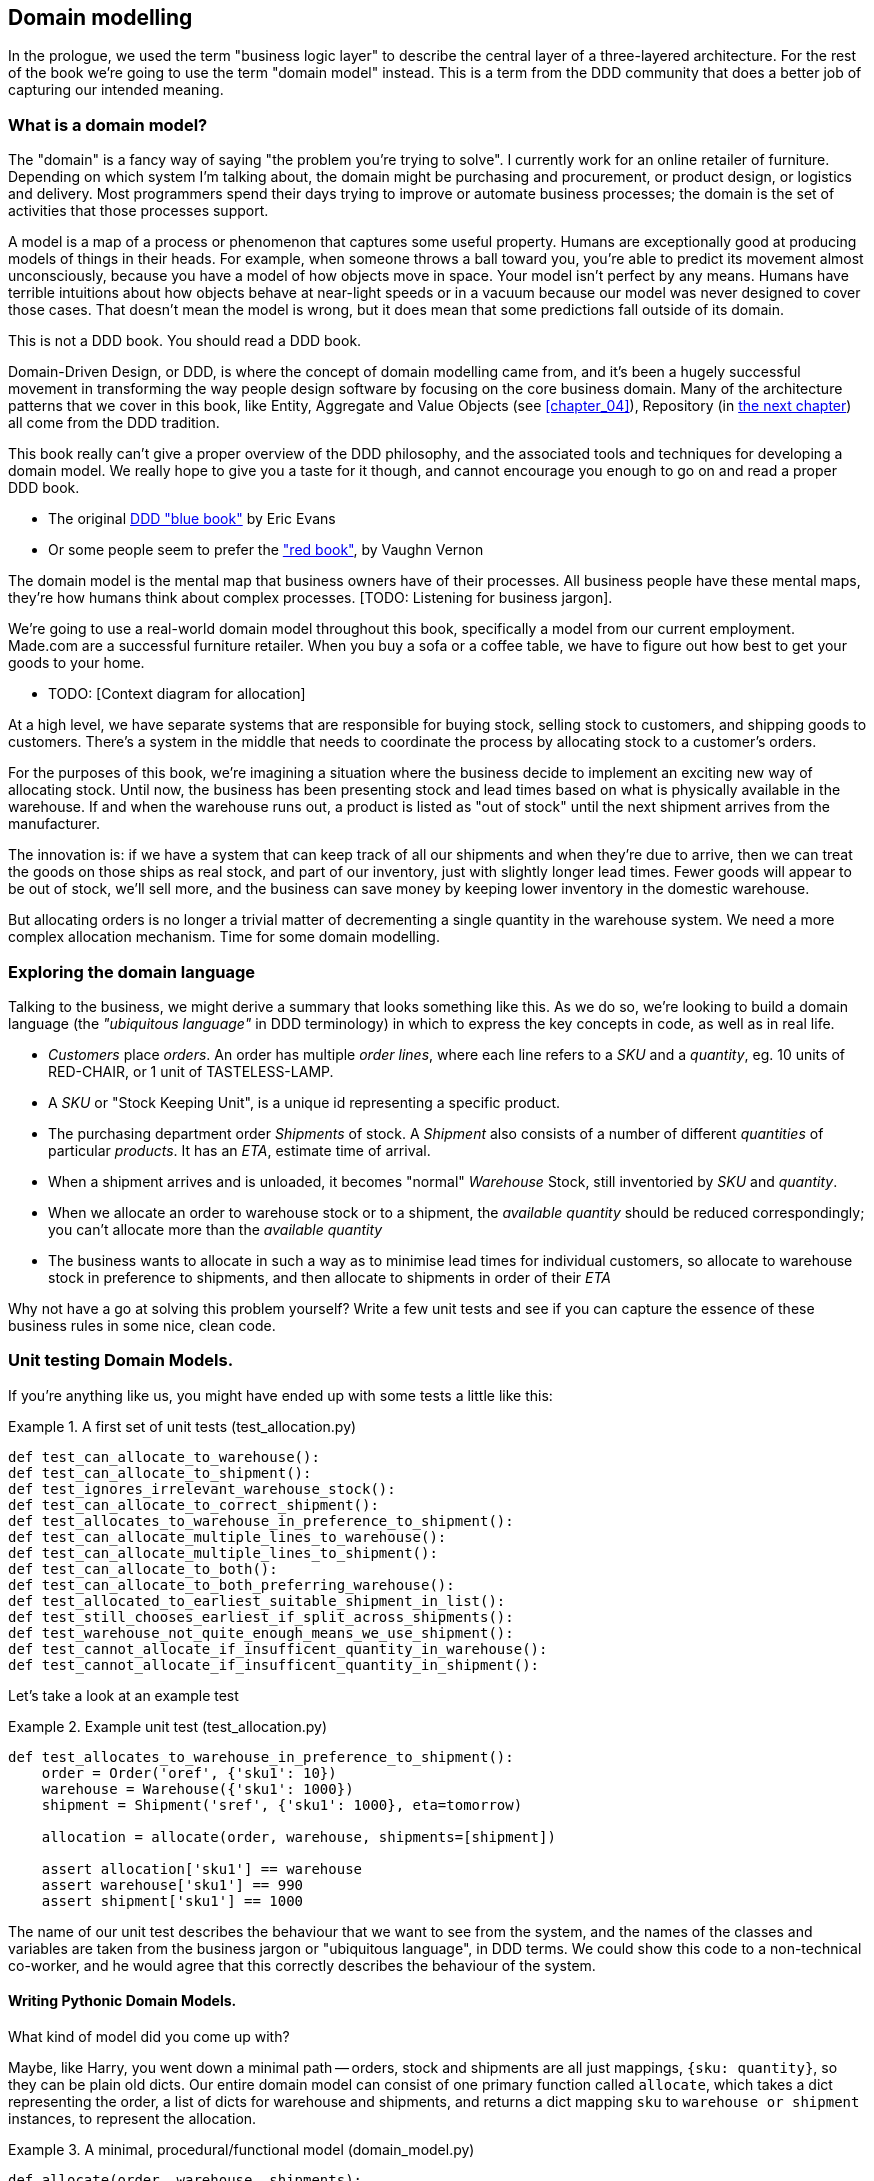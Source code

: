 [[chapter_01]]
== Domain modelling

In the prologue, we used the term "business logic layer" to describe the
central layer of a three-layered architecture. For the rest of the book we're
going to use the term "domain model" instead. This is a term from the DDD
community that does a better job of capturing our intended meaning.


=== What is a domain model?

The "domain" is a fancy way of saying "the problem you're trying to solve". I
currently work for an online retailer of furniture. Depending on which system
I'm talking about, the domain might be purchasing and procurement, or product
design, or logistics and delivery. Most programmers spend their days trying to
improve or automate business processes; the domain is the set of activities
that those processes support.

A model is a map of a process or phenomenon that captures some useful property.
Humans are exceptionally good at producing models of things in their heads. For
example, when someone throws a ball toward you, you're able to predict its
movement almost unconsciously, because you have a model of how objects move in
space. Your model isn't perfect by any means. Humans have terrible intuitions
about how objects behave at near-light speeds or in a vacuum because our model
was never designed to cover those cases. That doesn't mean the model is wrong,
but it does mean that some predictions fall outside of its domain.


.This is not a DDD book.  You should read a DDD book.
*****************************************************************
Domain-Driven Design, or DDD, is where the concept of domain modelling came
from, and it's been a hugely successful movement in transforming the way people
design software by focusing on the core business domain.  Many of the
architecture patterns that we cover in this book, like Entity, Aggregate and
Value Objects (see <<chapter_04>>), Repository (in <<chapter_02,the next
chapter>>) all come from the DDD tradition.

This book really can't give a proper overview of the DDD philosophy, and the
associated tools and techniques for developing a domain model.  We really hope
to give you a taste for it though, and cannot encourage you enough to go on and
read a proper DDD book.

* The original https://domainlanguage.com/ddd/[DDD "blue book"] by Eric Evans
* Or some people seem to prefer the https://amzn.to/2tidSLb["red book"], by
  Vaughn Vernon

*****************************************************************

The domain model is the mental map that business owners have of their
processes. All business people have these mental maps, they're how humans think
about complex processes. [TODO: Listening for business jargon].

We're going to use a real-world domain model throughout this book, specifically
a model from our current employment. Made.com are a successful furniture
retailer. When you buy a sofa or a coffee table, we have to figure out how best
to get your goods to your home.

* TODO: [Context diagram for allocation]

At a high level, we have separate systems that are responsible for buying
stock, selling stock to customers, and shipping goods to customers. There's a
system in the middle that needs to coordinate the process by allocating stock
to a customer's orders. 

For the purposes of this book, we're imagining a situation where the business
decide to implement an exciting new way of allocating stock.  Until now, the
business has been presenting stock and lead times based on what is physically
available in the warehouse.  If and when the warehouse runs out, a product is
listed as "out of stock" until the next shipment arrives from the manufacturer.

The innovation is: if we have a system that can keep track of all our shipments
and when they're due to arrive, then we can treat the goods on those ships as
real stock, and part of our inventory, just with slightly longer lead times.
Fewer goods will appear to be out of stock, we'll sell more, and the business
can save money by keeping lower inventory in the domestic warehouse.

But allocating orders is no longer a trivial matter of decrementing a single
quantity in the warehouse system.  We need a more complex allocation mechanism.
Time for some domain modelling.


=== Exploring the domain language

Talking to the business, we might derive a summary that looks something like
this.  As we do so, we're looking to build a domain language (the _"ubiquitous
language"_ in DDD terminology) in which to express the key concepts in code,
as well as in real life.

* _Customers_ place _orders_. An order has multiple _order lines_, where each
  line refers to a _SKU_ and a _quantity_, eg. 10 units of RED-CHAIR, or 1 unit
  of TASTELESS-LAMP.
* A _SKU_ or "Stock Keeping Unit", is a unique id representing a specific
  product.
* The purchasing department order _Shipments_ of stock. A _Shipment_ also
  consists of a number of different _quantities_ of particular _products_.  It
  has an _ETA_, estimate time of arrival.
* When a shipment arrives and is unloaded, it becomes "normal" _Warehouse_
  Stock, still inventoried by _SKU_ and _quantity_.
* When we allocate an order to warehouse stock or to a shipment, the _available
  quantity_ should be reduced correspondingly; you can't allocate more than the
  _available quantity_
* The business wants to allocate in such a way as to minimise lead times for
  individual customers, so allocate to warehouse stock in preference to
  shipments, and then allocate to shipments in order of their _ETA_


Why not have a go at solving this problem yourself?  Write a few unit tests and
see if you can capture the essence of these business rules in some nice, clean
code.


=== Unit testing Domain Models.

If you're anything like us, you might have ended up with some tests a little like this:

[[unit_tests]]
.A first set of unit tests (test_allocation.py)
====
[role="noncontinuous"]
[source,python]
----
def test_can_allocate_to_warehouse():
def test_can_allocate_to_shipment():
def test_ignores_irrelevant_warehouse_stock():
def test_can_allocate_to_correct_shipment():
def test_allocates_to_warehouse_in_preference_to_shipment():
def test_can_allocate_multiple_lines_to_warehouse():
def test_can_allocate_multiple_lines_to_shipment():
def test_can_allocate_to_both():
def test_can_allocate_to_both_preferring_warehouse():
def test_allocated_to_earliest_suitable_shipment_in_list():
def test_still_chooses_earliest_if_split_across_shipments():
def test_warehouse_not_quite_enough_means_we_use_shipment():
def test_cannot_allocate_if_insufficent_quantity_in_warehouse():
def test_cannot_allocate_if_insufficent_quantity_in_shipment():
----
====


Let's take a look at an example test

[[example_unit_test]]
.Example unit test (test_allocation.py)
====
[source,python]
----
def test_allocates_to_warehouse_in_preference_to_shipment():
    order = Order('oref', {'sku1': 10})
    warehouse = Warehouse({'sku1': 1000})
    shipment = Shipment('sref', {'sku1': 1000}, eta=tomorrow)

    allocation = allocate(order, warehouse, shipments=[shipment])

    assert allocation['sku1'] == warehouse
    assert warehouse['sku1'] == 990
    assert shipment['sku1'] == 1000
----
====

The name of our unit test describes the behaviour that we want to see from the
system, and the names of the classes and variables are taken from the business
jargon or "ubiquitous language", in DDD terms. We could show this code to a
non-technical co-worker, and he would agree that this correctly describes the
behaviour of the system.
//TODO: agree policy on he vs she in text



==== Writing Pythonic Domain Models.

What kind of model did you come up with?

Maybe, like Harry, you went down a minimal path -- orders, stock and shipments
are all just mappings, `{sku: quantity}`, so they can be plain old dicts.  Our
entire domain model can consist of one primary function called `allocate`,
which takes a dict representing the order, a list of dicts for warehouse and
shipments, and returns a dict mapping `sku` to `warehouse or shipment`
instances, to represent the allocation.

[[dict_model]]
.A minimal, procedural/functional model (domain_model.py)
====
[role="skip"]
[source,python]
----
def allocate(order, warehouse, shipments):
    allocation = {}
    for source in shipments + [warehouse]:
        allocation.update(allocation_from(order, source))
    return allocation

def allocation_from(order, source):
    return {
        sku: source
        for sku, quantity in order.items()
        if sku in source
        and source[sku] > quantity
    }
----
====

This minimal dict-based model only really works if you rule sorting by ETA to
be out of scope (shipments are assumed to be sorted already), and you assume
that someone else is in charge of actually decrementing quantities.  But the
point is that thinking about the problem domain without immediately involving
classes can actually get you pretty far.  For example, the choice of dict as
the fundamental data type for stock, order and allocation is probably useful.

If the core of the domain really is an algorithm, you can actually capture
quite complex requirements this way too.  Here's a draft from an earlier
version of the book, where there was an additional requirement that orders
should be allocated to a single source if possible:


[[dict_model_with_well_named_functions]]
.Using domain language in a functional model (domain_model.py)
====
[role="skip"]
[source,python]
----
def allocate(order, warehouse, shipments):
    allocations = []
    for source in [warehouse] + shipments:
        allocation = allocate_to(order, source)
        if allocated_completely(order, allocation):
            return allocation
        allocations.append(allocation)
    return combine_preferring_first(allocations)

def allocate_to(order, source):
    return {
        sku: source
        for sku, quantity in order.items()
        if sku in source
        and source[sku] > quantity
    }

def allocated_completely(order, allocation):
    return order.keys() == allocation.keys()

def combine_preferring_first(allocations):
    return {
        k: v
        for d in reversed(allocations)
        for k, v in d.items()
    }
----
====

Note that the code isn't completely minimal however--the total amount of code
is probably low enough that we could have delivered everything in a single
function, but by factoring out helper functions like `allocate_to` and
`allocated_completely` (which is only a one-liner), we've tried as much as
possible to express the algorithm in terms of the business domain.

TIP: Even when investigating functional/procedural solutions, use domain
    language wherever possible


==== OO Design

But for most domain modelling problems, an object-oriented approach is usually
going to be the way to go.

// On the other hand, perhaps like Bob you leaned more naturally towards an OO solution.  You might have anticipated that such an anaemic model will be hard to read in 6 months' time. We haven't really fully translated the language of the domain into our model.  How about something like this instead?


If you've done a bit of modelling using primitive data types, it can be
tempting to go down a path like <<domain_model_still_dictey>>:


[[domain_model_still_dictey]]
.Starting on an OO path, but everything is still a dict (domain_model.py)
====
[source,python]
[role="skip"]
----
def allocate(order, warehouse, shipments):
    ordered_sources = [warehouse] + sorted(shipments)
    allocation = {}
    for source in reversed(ordered_sources):
        allocation.update(source.allocation_for(order))
    allocation.decrement_available_quantities()
    return allocation

class Order(dict):
    # ...

class _Stock(dict):
    def allocation_for(self, order):
        return {
            sku: self
            for sku, quantity in order.items()
            if sku in self
            and self[sku] > quantity
        }

class Warehouse(_Stock):
    pass

class Shipment(_Stock):
    def __init__(self, d, eta):
        self.eta = eta
        super().__init__(d)

    def __lt__(self, other):
        return self.eta < other.eta
----
====

TODO: aside on allocate still being a function.  not everything has to be a
    class.  _Domain Service_ in DDD terms

TODO: backport `Order.reference`, discuss entity vs value objects

Moving to an object-oriented model is buying us lots of things here, and Python helps us do it
in a nice, expressive way. Shipments now have an ETA, and we can use the
`__lt__` magic function to make them sortable.  We identify a common parent class for warehouse
stock and shipment stock, and we can give it some behaviour -- it knows how to build a partial
allocation.

However, subclassing `dict` isn't usually going to be a good idea.  Domain models aren't usually
going to inherit from existing primitive types (unless they're _Value Objects_, more on this in
<<chapter_03>>).

Harry's made the classic _is-a_ vs _has-a_ conflation.  Should a shipment _be_ a dict?  Do we
really want it to have all the attributes and methods a dict has?  What would it mean to call
`.update()` on a shipment?  Or even if you can figure out some reasonable semantics for that,
what about `.values()` or `.keys()`?  Those really don't have any meaning in the terminology
of the domain.

A dict might be the right data structure to store information about the content of a shipment,
but a Shipment should _have_ a dict rather than _be_ one:


[[oo_model]]
.Has-a vs Is-a (domain_model.py)
====
[role="noncontinuous"]
[source,python]
----
class _Lines:

    def __init__(self, reference: str, lines: dict):
        self.reference = reference
        self._lines = lines

    def __getitem__(self, sku):
        return self._lines[sku]

    def __contains__(self, sku):
        return sku in self._lines


class Order(_Lines):
    pass
----
====

The `_Lines` base class, which is used by `Order`, `Warehouse` and `Shipment`, lets its subclasses
use _some_ dict methods, the ones that make semantic sense in the domain.  "getting" a sku from
an order means retrieving the quantity ordered for that sku.  Checking if a sku is `in` an order is
also meaningful.  But other dict methods like `.update()` and `.values()` don't have a clear or
unambiguous meaning, so those methods aren't supported.


==== Not everything has to be a function

But we don't have to make everything a function.  Our top-level entrypoint is
still the `allocate` function, but by making our domain model classes more
expressive, it can be much more readable, <<allocate_is_still_a_function>>. 

[[allocate_is_still_a_function]]
.the top-level allocate function is still a standalone function (domain_model.py)
====
[source,python]
----
def allocate(order, warehouse, shipments):
    ordered_sources = [warehouse] + sorted(shipments)  #<1>
    allocation = Allocation(order)
    for source in ordered_sources:
        allocation.supplement_with(source.allocation_for(order))  #<2>
    allocation.decrement_available_quantities()  #<3>
    return allocation
----
====

<1> The sorting of shipments is still a nice, readable, expressive part
    of the model, the logic for which lives on the `__eq__` method of
    the Shipment model.

<2> But thanks to some helper methods on `Allocation`, we no longer needs to
    use the hack of reversing the sources list so that `dict.update()` works by
    giving preference to the last source in the list.
    Instead, an allocation knows how to conditionally supplement itself.

<3> ...and it knows how to decrement the available quantities on the stock
    sources affected.




[[richer_model]]
.a richer model for an Allocation (domain_model.py)
====
[source,python]
----
class Allocation:

    def __init__(self, order: Order):  #<2>
        self.order = order
        self.lines = []  # type: List[AllocationLine]  #<1>

    def __getitem__(self, sku):  #<1>
        return next(l.source for l in self.lines if l.sku == sku)

    def __setitem__(self, sku, source):  #<1>
        line = next(l.source for l in self.lines if l.sku == sku)
        line.source = source

    def __contains__(self, sku):  #<1>
        return sku in {l.sku for l in self.lines}

    def with_sources(self, sources: dict):  #<5>
        self.lines = [AllocationLine(sku, source) for sku, source in sources.items()]
        return self

    def supplement_with(self, other: Allocation):  #<3>
        for line in other.lines:
            if line.sku not in self:
                self.lines.append(line)

    def decrement_available_quantities(self):  #<4>
        for line in self.lines:
            line.source.decrement_available(line.sku, self.order[line.sku])  #<4>
----
====

<1> An allocation _has_ lines, but we use a slightly different duck-typing
    approach here, where the underlying data model `.lines` is not a dict.
    We support some nice semantic shortcuts for checking whether a sku is in an
    allocation, and retrieving or setting the source for a particular sku.  

<2> An allocation is always _for_ an order, so it's a required argument in the
    constructor.

<3> We can also build some nice, meaningful helper methods. `supplement_with`
    makes will make our top-level `allocate` function more readable, as we'll see.

<4> `decrement_available_quantities` and `decrement_available` on individual
    Stock objects similarly encapsulates the knowledge about how to make
    quantity updates

<5> `with_sources` uses method chaining to make a nice, readable syntax
    for the individual `Stock` objects to be able to build up an allocation


And our base model for `Warehouse` and `Shipment` also has some methods
that are expressed in terms of the model.


[[stock_model]]
.More helpers on the Stock model (domain_model.py)
====
[source,python]
----
class _Stock(_Lines):

    def decrement_available(self, sku, qty):
        self[sku] -= qty

    def allocation_for(self, order: Order):
        return Allocation(order).with_sources({
            sku: self
            for sku, qty in order.items()
            if sku in self
            and self[sku] > qty
        })
----
====


.On Type hints
*******************************************************************************

TODO: sidebar on the good and bad.

*******************************************************************************

==== Datclasses are great for Value Objects (tbc?)

TODO: explain `line.sku` or change to using `.items()`

[[value_objects]]
.Placeholder re: Line value object shall we keep it? (domain_model.py)
====
[source,python]
[role="skip"]
----
@dataclass
class Line:
    sku: str
    qty: int


class _Lines:
    #...

    @property
    def lines(self):
        return [
            Line(sku, qty)
            for sku, qty in self._lines.items()
        ]
----
====

could talk about...?

* value objects
* dataclass
* one day wanting to sum lines for total available quantity of a sku across all shipments


The core algorithm (in `allocate()`) is essentially the same, but this
model is much richer.  The key concepts of the business are represented,
the code uses the domain language and is thus likely to remain readable
in 6 months' time, and it actually delivers the requirements of sorting by ETA
and decrementing available quantities.

Perhaps you prefer one or the other. Maybe you'd start with the minimal
implementation and grow into a more complex one over time.  But either way,
the critical thing about the domain is that it captures the core understanding
of the business, and it should be the most important part of our code.  It's
the place where we want to have maximum flexibility in evolving over time.
It's the place where we expect to get the most value out of unit testing.
It's not something we want tied down with infrastructure constraints.

Refactoring from the Harry model to the Bob model took all of 2 hours. How
long do you think it would have taken if all the models were Django models,
tightly coupled to the database and any number of presentation concerns,
and the core algorithm was buried inside a view controller, surrounded by
authentication, validation and HTTP request/response transformation code?

=== Wrap-up

// IRL sources of complexity from Csaba:
// maybe one could be used as a further examples of when classes are useful
// * Made to Order
// * Hold Until
// * reallocate other orders after order cancelled??
// * grouped
// * countries

.Key things (example formatting for end-of-chapter glossary/recap)
*****************************************************************
Domain modelling::
    This is the part of your code that is closest to the business,
    the most likely to change, and the place where you deliver the
    most value to the business.  Make it easy to understand and modify

Not everything has to be an object::
    Python is a multi-paradigm language, so let the "verbs" in your
    code be functions.  Classes called "Manager" or "Builder" or
    "Factory" are a code smell.

This is the time to apply your best OO design principles::
    revise SOLID.  has-a vs is-a.  composition over inheritance. etc etc.

Datclasses for value objects::
    yes indeed.

*****************************************************************

